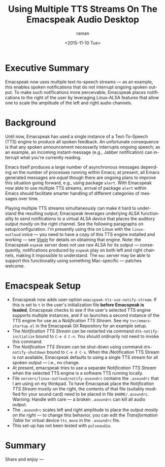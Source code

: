 * Executive Summary 

Emacspeak now uses multiple text-to-speech streams --- as an example,
this enables spoken notifications that do not interrupt ongoing spoken
output. To make such notifications more perceivable, Emacspeak places
notifications to the right of the user by leveraging Linux-ALSA
features that allow one to scale the amplitude of the left and right
audio channels.

* Background

Until now, Emacspeak has used a single instance of a Text-To-Speech
(TTS) engine to produce all spoken feedback. An unfortunate
consequence is that any spoken announcement necessarily interrupts
ongoing speech; as an example, an incoming instant-message (e.g.,
Jabber notification) can interrupt what you're currently
reading. 

Emacs itself produces a large number of asynchronous messages
depending on the number of processes running within Emacs; at present,
all Emacs generated messages are /equal/ though there are ongoing
plans to improve this situation going forward, e.g., using package
~alert~. With Emacspeak now able to use multiple TTS streams, arrival
of package ~alert~ within Emacs should facilitate smarter handling of
different categories of messages over time.

Playing multiple TTS streams simultaneously can make it hard to
understand the resulting output; Emacspeak leverages underlying ALSA
functionality to send notifications to a virtual ALSA device that
places the auditory output /mostly/ on the right channel. See the
following paragraphs on setup/configuration. I'm presently using this
on Linux with the ~linux-outloud~ voice --- you need to have a copy of
this TTS engine installed and working --- see [[http://voxin.oralux.net/][Voxin]] for details on
obtaining that engine. Note: the Emacspeak ~espeak~ server does not
use raw ALSA for its output --- consequently, notifications produced
by  ~espeak~ play on both left and right channels, making it
impossible to understand. The ~mac~ server may be able to support
this functionality using something Mac-specific --- patches welcome.

* Emacspeak Setup 

  - Emacspeak now adds user-option
    ~emacspeak-tts-use-notify-stream~. If this is set to ~t~ in the
    user's initialization file *before Emacspeak is loaded*, Emacspeak
    checks to see if the user's selected TTS engine supports multiple
    instances, and if so launches a second instance of the TTS engine
    for use as a /Notification TTS Stream/. See my
    ~tvr/emacs-startup.el~ in the Emacspeak Git Repository for  an
    example setup.
  - The /Notification TTS Stream/ can be restarted via command
   ~dtk-notify-initialize~ bound to ~C-e d C-n~. You should
   ordinarily not need   to invoke this command.
  - The /Notification TTS Stream/ can be shut-down using command
    ~dtk-notify-shutdown~ bound to ~C-e d C-s~. When  the  /Notification
    TTS Stream is not available, Emacspeak defaults to using a single
    TTS stream for all spoken output --- i.e., no change.
  - At present, emacspeak tries to use a separate  /Notification TTS
    Stream/  when the selected TTS engine is a software TTS 
    running locally.
  - File ~servers/linux-outloud/notify-asoundrc~ contains the
    ~.asoundrc~ that I am using on my thinkpad. To have Emacspeak
    place the /Notification TTS Stream/ mostly on the right,  the
    contents of that file (suitably modified for your sound card)
    need  to be placed in file ~$HOME/.asoundrc~. Warning: Handle with
    care --- a broken ~.asoundrc~ can kill all audio output.
  - The ~.asoundrc~ scales  left and right amplitude  to place the
    output /mostly on the right/ --- to change this behavior, you can
    edit the /Transformation Table/ for virtual device ~tts_mono~ in
    the ~.asoundrc~ file.
  - This set-up has not been tested with ~pulseaudio~.

* Summary 

Share and enjoy ---



#+OPTIONS: ':nil *:t -:t ::t <:t H:3 \n:nil ^:t arch:headline
#+OPTIONS: author:t c:nil creator:nil d:(not "LOGBOOK") date:t e:t
#+OPTIONS: email:nil f:t inline:t num:t p:nil pri:nil prop:nil stat:t
#+OPTIONS: tags:t tasks:t tex:t timestamp:t title:t toc:nil todo:t |:t
#+TITLE: Using Multiple TTS Streams On The Emacspeak Audio Desktop 
#+DATE: <2015-11-10 Tue>
#+AUTHOR: raman
#+EMAIL: raman@google.com
#+LANGUAGE: en
#+SELECT_TAGS: export
#+EXCLUDE_TAGS: noexport
#+CREATOR: Emacs 25.0.50.1 (Org mode 8.3.2)
